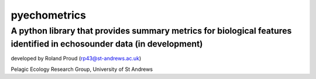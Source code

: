 =============
pyechometrics
=============
A python library that provides summary metrics for biological features identified in echosounder data (in development)
---------------------------------------------------------------------------------

developed by Roland Proud (rp43@st-andrews.ac.uk)

Pelagic Ecology Research Group, University of St Andrews

